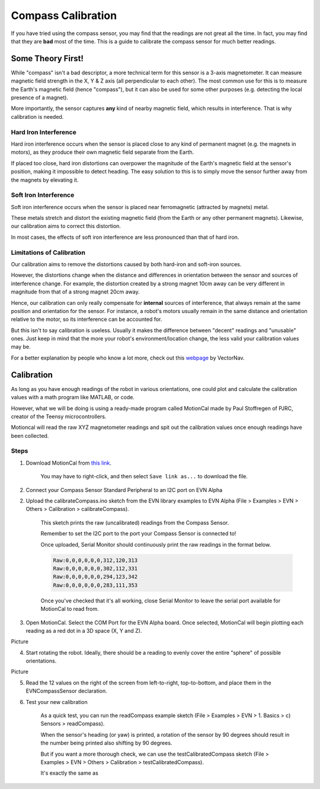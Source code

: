Compass Calibration
==========================

If you have tried using the compass sensor, you may find that the readings are not great all the time. In fact, you may find that they are **bad** most of the time.
This is a guide to calibrate the compass sensor for much better readings.

Some Theory First!
------------------
While "compass" isn't a bad descriptor, a more technical term for this sensor is a 3-axis magnetometer.
It can measure magnetic field strength in the X, Y & Z axis (all perpendicular to each other).
The most common use for this is to measure the Earth's magnetic field (hence "compass"), but it can also be used for some other purposes (e.g. detecting the local presence of a magnet).

More importantly, the sensor captures **any** kind of nearby magnetic field, which results in interference. That is why calibration is needed.

Hard Iron Interference
""""""""""""""""""""""
Hard iron interference occurs when the sensor is placed close to any kind of permanent magnet (e.g. the magnets in motors), as they produce their own magnetic field separate from the Earth.

If placed too close, hard iron distortions can overpower the magnitude of the Earth's magnetic field at the sensor's position, making it impossible to detect heading.
The easy solution to this is to simply move the sensor further away from the magnets by elevating it.

Soft Iron Interference
""""""""""""""""""""""
Soft iron interference occurs when the sensor is placed near ferromagnetic (attracted by magnets) metal. 

These metals stretch and distort the existing magnetic field (from the Earth or any other permanent magnets). Likewise, our calibration aims to correct this distortion.

In most cases, the effects of soft iron interference are less pronounced than that of hard iron.

Limitations of Calibration
"""""""""""""""""""""""""""
Our calibration aims to remove the distortions caused by both hard-iron and soft-iron sources. 

However, the distortions change when the distance and differences in orientation between the sensor and sources of interference change. For example, 
the distortion created by a strong magnet 10cm away can be very different in magnitude from that of a strong magnet 20cm away.

Hence, our calibration can only really compensate for **internal** sources of interference, that always remain at the same position and orientation for the sensor. 
For instance, a robot's motors usually remain in the same distance and orientation relative to the motor, so its interference can be accounted for.

But this isn't to say calibration is useless. Usually it makes the difference between "decent" readings and "unusable" ones. 
Just keep in mind that the more your robot's environment/location change, the less valid your calibration values may be.

For a better explanation by people who know a lot more, check out this `webpage`_ by VectorNav. 

Calibration
------------

As long as you have enough readings of the robot in various orientations, one could plot and calculate the calibration values with a math program like MATLAB, or code.

However, what we will be doing is using a ready-made program called MotionCal made by Paul Stoffregen of PJRC, creator of the Teensy microcontrollers. 

Motioncal will read the raw XYZ magnetometer readings and spit out the calibration values once enough readings have been collected.

Steps
""""""

1. Download MotionCal from `this link`_.

    You may have to right-click, and then select ``Save link as...`` to download the file.

2. Connect your Compass Sensor Standard Peripheral to an I2C port on EVN Alpha

2. Upload the calibrateCompass.ino sketch from the EVN library examples to EVN Alpha (File > Examples > EVN > Others > Calibration > calibrateCompass). 

    This sketch prints the raw (uncalibrated) readings from the Compass Sensor.

    Remember to set the I2C port to the port your Compass Sensor is connected to!

    Once uploaded, Serial Monitor should continuously print the raw readings in the format below.

    .. code-block::

        Raw:0,0,0,0,0,0,312,120,313
        Raw:0,0,0,0,0,0,302,112,331
        Raw:0,0,0,0,0,0,294,123,342
        Raw:0,0,0,0,0,0,283,111,353

    Once you've checked that it's all working, close Serial Monitor to leave the serial port available for MotionCal to read from.

3. Open MotionCal. Select the COM Port for the EVN Alpha board. Once selected, MotionCal will begin plotting each reading as a red dot in a 3D space (X, Y and Z).

Picture

4. Start rotating the robot. Ideally, there should be a reading to evenly cover the entire "sphere" of possible orientations.

Picture

5. Read the 12 values on the right of the screen from left-to-right, top-to-bottom, and place them in the EVNCompassSensor declaration.

6. Test your new calibration

    As a quick test, you can run the readCompass example sketch (File > Examples > EVN > 1. Basics > c) Sensors > readCompass).

    When the sensor's heading (or yaw) is printed, a rotation of the sensor by 90 degrees should result in the number being printed also shifting by 90 degrees.

    But if you want a more thorough check, we can use the testCalibratedCompass sketch (File > Examples > EVN > Others > Calibration > testCalibratedCompass).

    It's exactly the same as 

.. _this link: https://www.pjrc.com/store/prop_shield.html
.. _webpage: https://www.vectornav.com/resources/inertial-navigation-primer/specifications--and--error-budgets/specs-hsicalibration